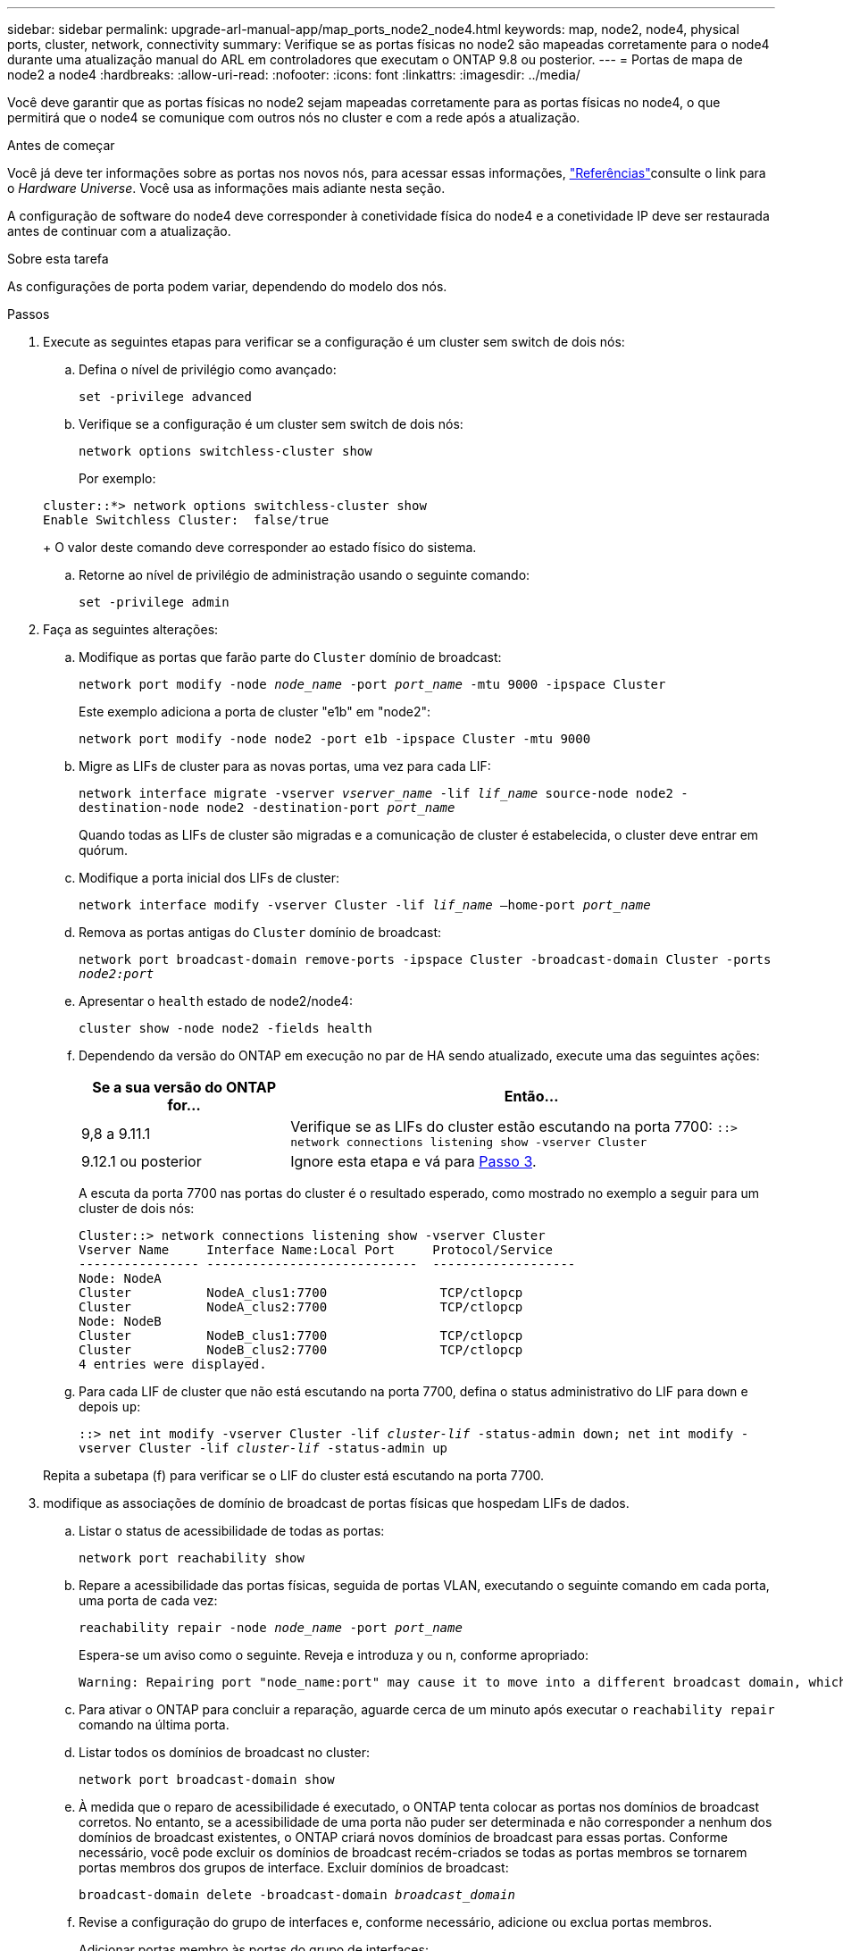 ---
sidebar: sidebar 
permalink: upgrade-arl-manual-app/map_ports_node2_node4.html 
keywords: map, node2, node4, physical ports, cluster, network, connectivity 
summary: Verifique se as portas físicas no node2 são mapeadas corretamente para o node4 durante uma atualização manual do ARL em controladores que executam o ONTAP 9.8 ou posterior. 
---
= Portas de mapa de node2 a node4
:hardbreaks:
:allow-uri-read: 
:nofooter: 
:icons: font
:linkattrs: 
:imagesdir: ../media/


[role="lead"]
Você deve garantir que as portas físicas no node2 sejam mapeadas corretamente para as portas físicas no node4, o que permitirá que o node4 se comunique com outros nós no cluster e com a rede após a atualização.

.Antes de começar
Você já deve ter informações sobre as portas nos novos nós, para acessar essas informações, link:other_references.html["Referências"]consulte o link para o _Hardware Universe_. Você usa as informações mais adiante nesta seção.

A configuração de software do node4 deve corresponder à conetividade física do node4 e a conetividade IP deve ser restaurada antes de continuar com a atualização.

.Sobre esta tarefa
As configurações de porta podem variar, dependendo do modelo dos nós.

.Passos
. Execute as seguintes etapas para verificar se a configuração é um cluster sem switch de dois nós:
+
.. Defina o nível de privilégio como avançado:
+
`set -privilege advanced`

.. Verifique se a configuração é um cluster sem switch de dois nós:
+
`network options switchless-cluster show`

+
Por exemplo:

+
[listing]
----
cluster::*> network options switchless-cluster show
Enable Switchless Cluster:  false/true
----
+
O valor deste comando deve corresponder ao estado físico do sistema.

.. Retorne ao nível de privilégio de administração usando o seguinte comando:
+
`set -privilege admin`



. Faça as seguintes alterações:
+
.. Modifique as portas que farão parte do `Cluster` domínio de broadcast:
+
`network port modify -node _node_name_ -port _port_name_ -mtu 9000 -ipspace Cluster`

+
Este exemplo adiciona a porta de cluster "e1b" em "node2":

+
`network port modify -node node2 -port e1b -ipspace Cluster -mtu 9000`

.. Migre as LIFs de cluster para as novas portas, uma vez para cada LIF:
+
`network interface migrate -vserver _vserver_name_ -lif _lif_name_ source-node node2 -destination-node node2 -destination-port _port_name_`

+
Quando todas as LIFs de cluster são migradas e a comunicação de cluster é estabelecida, o cluster deve entrar em quórum.

.. Modifique a porta inicial dos LIFs de cluster:
+
`network interface modify -vserver Cluster -lif _lif_name_ –home-port _port_name_`

.. Remova as portas antigas do `Cluster` domínio de broadcast:
+
`network port broadcast-domain remove-ports -ipspace Cluster -broadcast-domain Cluster -ports _node2:port_`

.. Apresentar o `health` estado de node2/node4:
+
`cluster show -node node2 -fields health`

.. Dependendo da versão do ONTAP em execução no par de HA sendo atualizado, execute uma das seguintes ações:
+
[cols="30,70"]
|===
| Se a sua versão do ONTAP for... | Então... 


| 9,8 a 9.11.1 | Verifique se as LIFs do cluster estão escutando na porta 7700: 
`::> network connections listening show -vserver Cluster` 


| 9.12.1 ou posterior | Ignore esta etapa e vá para <<man_map_2_Step3,Passo 3>>. 
|===
+
A escuta da porta 7700 nas portas do cluster é o resultado esperado, como mostrado no exemplo a seguir para um cluster de dois nós:

+
[listing]
----
Cluster::> network connections listening show -vserver Cluster
Vserver Name     Interface Name:Local Port     Protocol/Service
---------------- ----------------------------  -------------------
Node: NodeA
Cluster          NodeA_clus1:7700               TCP/ctlopcp
Cluster          NodeA_clus2:7700               TCP/ctlopcp
Node: NodeB
Cluster          NodeB_clus1:7700               TCP/ctlopcp
Cluster          NodeB_clus2:7700               TCP/ctlopcp
4 entries were displayed.
----
.. Para cada LIF de cluster que não está escutando na porta 7700, defina o status administrativo do LIF para `down` e depois `up`:
+
`::> net int modify -vserver Cluster -lif _cluster-lif_ -status-admin down; net int modify -vserver Cluster -lif _cluster-lif_ -status-admin up`

+
Repita a subetapa (f) para verificar se o LIF do cluster está escutando na porta 7700.



. [[man_map_2_Step3]]modifique as associações de domínio de broadcast de portas físicas que hospedam LIFs de dados.
+
.. Listar o status de acessibilidade de todas as portas:
+
`network port reachability show`

.. Repare a acessibilidade das portas físicas, seguida de portas VLAN, executando o seguinte comando em cada porta, uma porta de cada vez:
+
`reachability repair -node _node_name_ -port _port_name_`

+
Espera-se um aviso como o seguinte. Reveja e introduza y ou n, conforme apropriado:

+
[listing]
----
Warning: Repairing port "node_name:port" may cause it to move into a different broadcast domain, which can cause LIFs to be re-homed away from the port. Are you sure you want to continue? {y|n}:
----
.. Para ativar o ONTAP para concluir a reparação, aguarde cerca de um minuto após executar o `reachability repair` comando na última porta.
.. Listar todos os domínios de broadcast no cluster:
+
`network port broadcast-domain show`

.. À medida que o reparo de acessibilidade é executado, o ONTAP tenta colocar as portas nos domínios de broadcast corretos. No entanto, se a acessibilidade de uma porta não puder ser determinada e não corresponder a nenhum dos domínios de broadcast existentes, o ONTAP criará novos domínios de broadcast para essas portas. Conforme necessário, você pode excluir os domínios de broadcast recém-criados se todas as portas membros se tornarem portas membros dos grupos de interface. Excluir domínios de broadcast:
+
`broadcast-domain delete -broadcast-domain _broadcast_domain_`

.. Revise a configuração do grupo de interfaces e, conforme necessário, adicione ou exclua portas membros.
+
Adicionar portas membro às portas do grupo de interfaces:

+
`ifgrp add-port -node node_name -ifgrp _ifgrp_port_ -port _port_name_`

+
Remova as portas membros das portas do grupo de interfaces:

+
`ifgrp remove-port -node node_name -ifgrp _ifgrp_port_ -port _port_name_`

.. Exclua e crie novamente portas VLAN conforme necessário. Eliminar portas VLAN:
+
`vlan delete -node _node_name_ -vlan-name _vlan_port_`

+
Criar portas VLAN:

+
`vlan create -node _node_name_ -vlan-name _vlan_port_`



+

NOTE: Dependendo da complexidade da configuração de rede do sistema sendo atualizado, talvez seja necessário repetir as subetapas (a) a (g) até que todas as portas sejam colocadas corretamente onde necessário.

. Se não houver VLANs configuradas no sistema, vá para <<man_map_2_Step5,Passo 5>>. Se houver VLANs configuradas, restaure VLANs deslocadas que foram configuradas anteriormente em portas que não existem mais ou foram configuradas em portas que foram movidas para outro domínio de broadcast.
+
.. Exibir as VLANs deslocadas:
+
`cluster controller-replacement network displaced-vlans show`

.. Restaure as VLANs deslocadas para a porta de destino desejada:
+
`displaced-vlans restore -node _node_name_ -port _port_name_ -destination-port _destination_port_`

.. Verifique se todas as VLANs deslocadas foram restauradas:
+
`cluster controller-replacement network displaced-vlans show`

.. As VLANs são automaticamente colocadas nos domínios de broadcast apropriados cerca de um minuto após serem criadas. Verifique se as VLANs restauradas foram colocadas nos domínios de broadcast apropriados:
+
`network port reachability show`



. [[man_map_2_Step5]]começando com o ONTAP 9.8, o ONTAP modificará automaticamente as portas iniciais dos LIFs se as portas forem movidas entre domínios de broadcast durante o procedimento de reparo de acessibilidade da porta de rede. Se a porta inicial de um LIF foi movida para outro nó, ou não é atribuída, esse LIF será apresentado como um LIF deslocado. Restaure as portas residenciais dos LIFs deslocados cujas portas residenciais não existem mais ou foram relocadas para outro nó.
+
.. Exiba os LIFs cujas portas iniciais podem ter sido movidas para outro nó ou não existir mais:
+
`displaced-interface show`

.. Restaure a porta inicial de cada LIF:
+
`displaced-interface restore -vserver _vserver_name_ -lif-name _lif_name_`

.. Verifique se todas as portas iniciais do LIF foram restauradas:
+
`displaced-interface show`



+
Quando todas as portas estão corretamente configuradas e adicionadas aos domínios de broadcast corretos, o `network port reachability show` comando deve relatar o status de acessibilidade como `ok` para todas as portas conetadas e o status como `no-reachability` para portas sem conetividade física. Se alguma porta estiver relatando um status diferente dessas duas, repare a acessibilidade conforme descrito em <<man_map_2_Step3,Passo 3>>.

. Verifique se todos os LIFs estão administrativamente ativos em portas pertencentes aos domínios de broadcast corretos.
+
.. Verifique se existem LIFs que estão administrativamente inativos:
+
`network interface show -vserver _vserver_name_ -status-admin down`

.. Verifique se existem LIFs que estão operacionais inoperacionalmente abaixo:
+
`network interface show -vserver _vserver_name_ -status-oper down`

.. Modifique quaisquer LIFs que precisam ser modificados para ter uma porta inicial diferente:
+
`network interface modify -vserver _vserver_name_ -lif _lif_name_ -home-port _home_port_`

+

NOTE: Para iSCSI LIFs, a modificação da porta inicial requer que o LIF seja administrativamente inativo.

.. Reverter LIFs que não são o lar de suas respetivas portas residenciais:
+
`network interface revert *`




